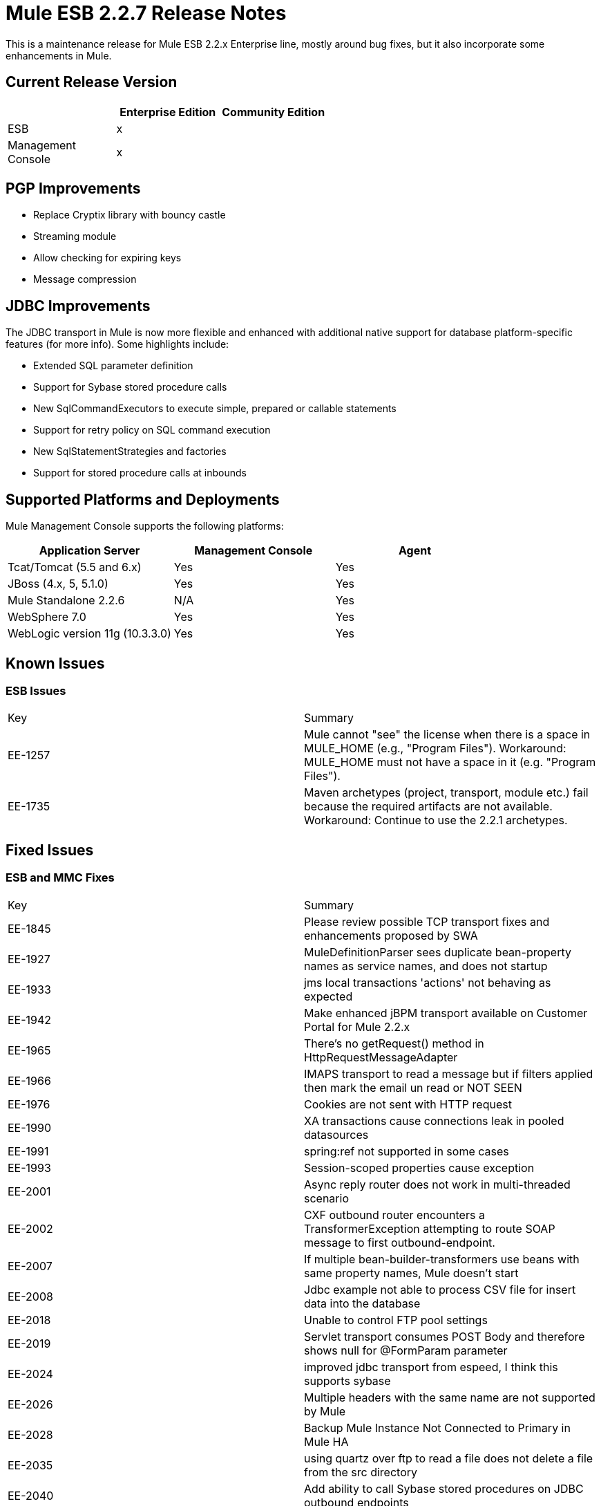 = Mule ESB 2.2.7 Release Notes
:keywords: release notes, esb


This is a maintenance release for Mule ESB 2.2.x Enterprise line, mostly around bug fixes, but it also incorporate some enhancements in Mule.

== Current Release Version

[width="100%",cols="34%,33%,33%",options="header",]
|===
|  |Enterprise Edition |Community Edition
|ESB |x | 
|Management +
 Console |x | 
|===

== PGP Improvements 

* Replace Cryptix library with bouncy castle
* Streaming module
* Allow checking for expiring keys
* Message compression

== JDBC Improvements

The JDBC transport in Mule is now more flexible and enhanced with additional native support for database platform-specific features (for more info). Some highlights include:

* Extended SQL parameter definition
* Support for Sybase stored procedure calls
* New SqlCommandExecutors to execute simple, prepared or callable statements
* Support for retry policy on SQL command execution
* New SqlStatementStrategies and factories
* Support for stored procedure calls at inbounds

== Supported Platforms and Deployments

Mule Management Console supports the following platforms:

[width="100%",cols="34%,33%,33%",options="header",]
|===
|Application Server |Management Console |Agent
|Tcat/Tomcat (5.5 and 6.x) |Yes |Yes
|JBoss (4.x, 5, 5.1.0) |Yes |Yes
|Mule Standalone 2.2.6 |N/A |Yes
|WebSphere 7.0 |Yes |Yes
|WebLogic version 11g (10.3.3.0) |Yes |Yes
|===

== Known Issues

=== ESB Issues

[cols=",",]
|====
|Key |Summary
|EE-1257 |Mule cannot "see" the license when there is a space in MULE_HOME (e.g., "Program Files"). Workaround: MULE_HOME must not have a space in it (e.g. "Program Files").
|EE-1735 |Maven archetypes (project, transport, module etc.) fail because the required artifacts are not available. Workaround: Continue to use the 2.2.1 archetypes.
|====

== Fixed Issues

=== ESB and MMC Fixes

[cols=",",]
|=======
|Key |Summary
|EE-1845 |Please review possible TCP transport fixes and enhancements proposed by SWA
|EE-1927 |MuleDefinitionParser sees duplicate bean-property names as service names, and does not startup
|EE-1933 |jms local transactions 'actions' not behaving as expected
|EE-1942 |Make enhanced jBPM transport available on Customer Portal for Mule 2.2.x
|EE-1965 |There's no getRequest() method in HttpRequestMessageAdapter
|EE-1966 |IMAPS transport to read a message but if filters applied then mark the email un read or NOT SEEN
|EE-1976 |Cookies are not sent with HTTP request
|EE-1990 |XA transactions cause connections leak in pooled datasources
|EE-1991 |spring:ref not supported in some cases
|EE-1993 |Session-scoped properties cause exception
|EE-2001 |Async reply router does not work in multi-threaded scenario
|EE-2002 |CXF outbound router encounters a TransformerException attempting to route SOAP message to first outbound-endpoint.
|EE-2007 |If multiple bean-builder-transformers use beans with same property names, Mule doesn't start
|EE-2008 |Jdbc example not able to process CSV file for insert data into the database
|EE-2018 |Unable to control FTP pool settings
|EE-2019 |Servlet transport consumes POST Body and therefore shows null for @FormParam parameter
|EE-2024 |improved jdbc transport from espeed, I think this supports sybase
|EE-2026 |Multiple headers with the same name are not supported by Mule
|EE-2028 |Backup Mule Instance Not Connected to Primary in Mule HA
|EE-2035 |using quartz over ftp to read a file does not delete a file from the src directory
|EE-2040 |Add ability to call Sybase stored procedures on JDBC outbound endpoints
|EE-2042 |Authentication failure with HttpBasicAuthenticationFilter does not set the WWW-Authenticate header
|EE-2046 |MQ RFH2 header -> usr data is potentially lost in Mule (new WMQNative transport)
|EE-2054 |NullPointer instead of ConnectionException on JdbcDispatcher when Mule Starts with DB down
|EE-2066 |HttpRequestMessageAdapter does not add multiple http headers values with same header name to the MuleMessage properties
|EE-2067 |PGP encryption/decryption apparently broken in 2.x
|EE-2069 |Aysnchronous VMConnector Thread Pool bug
|MMC-275 |Consider falling back to a polling LowMemoryAlert if MemoryPool usage thresholds aren't supported by the runtime
|MMC-356 |MMC doesn't work on Safari 5
|MMC-420 |Stats store throws java.io.EOFException when reading store which was not shut down properly
|MMC-438 |Support synchronous responses in audit for Mule 2.2.x
|MMC-473 |InvalidItemStateException when deregistering/Registering server
|MULE-1611 |Axis LoanBroker tests log CookieSpec warnings
|MULE-4418 |Cookies are lost on endpoints
|MULE-4442 |One way invocations in CXF cause NullPointerException
|MULE-4562 |CXF endpoint binds to the wrong wsdl port
|MULE-4629 |endpoint.getTransformers() is returning the wrong endpoints transformer
|MULE-4689 |The crytpix libs used by the PGP module are outdated, replace with bouncycastle
|MULE-4771 |stockquote wsdl example failing with exception
|MULE-4774 |No EndpointMessageNotification for response messages of synchronous transports
|MULE-4959 |FtpConnectionFactory does not properly validate connections
|MULE-5030 |Cxf cannot find the correct Transformer on OutputPayloadInterceptor
|MULE-5106 |Embedded Mule under TC Server - Throws Exception getJavaPID
|MULE-5113 |CXF: getting exception when using payload="envelope" in combination with wsdlLocation when the wsdl contains headers
|MULE-5116 |Multicast problems on AIX
|MULE-5120 |MessageContext is not being set on WebServiceContext
|MULE-5154 |Aysnchronous VMConnector Thread Pool bug
|=======
